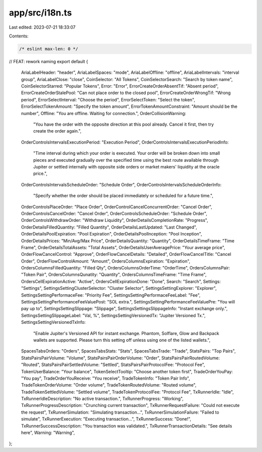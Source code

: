 app/src/i18n.ts
===============

Last edited: 2023-07-21 18:33:07

Contents:

.. code-block:: ts

    /* eslint max-len: 0 */
// FEAT: rework naming
export default {
  AriaLabelHeader: "header",
  AriaLabelSpaces: "mode",
  AriaLabelOffline: "offline",
  AriaLabelIntervals: "interval group",
  AriaLabelClose: "close",
  CoinSelector: "All Tokens",
  CoinSelectorSearch: "Search by token name",
  CoinSelectorStarred: "Popular Tokens",
  Error: "Error",
  ErrorCreateOrderAbsentTif: "Absent period",
  ErrorCreateOrderStalePool: "Can not place order to the closed pool",
  ErrorCreateOrderWrongTif: "Wrong period",
  ErrorSelectInterval: "Choose the period",
  ErrorSelectToken: "Select the token",
  ErrorSelectTokenAmount: "Specify the token amount",
  ErrorTokenAmountConstraint: "Amount should be the number",
  Offline: "You are offline. Waiting for connection.",
  OrderCollisionWarning:
    "You have the order with the opposite direction at this pool already. Cancel it first, then try create the order again.",
  OrderControlsIntervalsExecutionPeriod: "Execution Period",
  OrderControlsIntervalsExecutionPeriodInfo:
    "Time interval during which your order is executed. Your order will be broken down into small pieces and executed gradually over the specified time using the best route available through Jupiter or settled internally with opposite side orders or market makers' liquidity at the oracle price.",
  OrderControlsIntervalsScheduleOrder: "Schedule Order",
  OrderControlsIntervalsScheduleOrderInfo:
    "Specify whether the order should be placed immediately or scheduled for a future time.",
  OrderControlsPlaceOrder: "Place Order",
  OrderControlCancelConcurrentOrder: "Cancel Order",
  OrderControlsCancelOrder: "Cancel Order",
  OrderControlsScheduleOrder: "Schedule Order",
  OrderControlsWithdrawOrder: "Withdraw Liquidity",
  OrderDetailsCompletionRate: "Progress",
  OrderDetailsFilledQuantity: "Filled Quantity",
  OrderDetailsLastUpdated: "Last Changed",
  OrderDetailsPoolExpiration: "Pool Expiration",
  OrderDetailsPoolInception: "Pool Inception",
  OrderDetailsPrices: "Min/Avg/Max Price",
  OrderDetailsQuantity: "Quantity",
  OrderDetailsTimeFrame: "Time Frame",
  OrderDetailsTotalAssets: "Total Assets",
  OrderDetailsUserAveragePrice: "Your average price",
  OrderFlowCancelControl: "Approve",
  OrderFlowCancelDetails: "Detailed",
  OrderFlowCancelTitle: "Cancel Order",
  OrderFlowControlAmount: "Amount",
  OrdersColumnsExpiration: "Expiration",
  OrdersColumnsFilledQuantity: "Filled Qty",
  OrdersColumnsOrderTime: "OrderTime",
  OrdersColumnsPair: "Token Pair",
  OrdersColumnsQunatity: "Quantity",
  OrdersColumnsTimeFrame: "Time Frame",
  OrdersCellExpirationActive: "Active",
  OrdersCellExpirationDone: "Done",
  Search: "Search",
  Settings: "Settings",
  SettingsSettingClusterSelector: "Cluster Selector",
  SettingsSettingExplorer: "Explorer",
  SettingsSettingPerformaceFee: "Priority Fee",
  SettingsSettingPerformaceFeeLabel: "Fee",
  SettingsSettingPerformanceFeeValuePost: "SOL extra.",
  SettingsSettingPerformanceFeeValuePre: "You will pay up to",
  SettingsSettingSlippage: "Slippage",
  SettingsSettingsSlippageInfo: "Instant exchange only.",
  SettingsSettingSlippageLabel: "Val, %",
  SettingsSettingVersionedTx: "Jupiter Versioned Tx.",
  SettingsSettingVersionedTxInfo:
    "Enable Jupiter's Versioned API for instant exchange. Phantom, Solflare, Glow and Backpack wallets are supported. Please turn this setting off unless using one of the listed wallets.",
  SpacesTabsOrders: "Orders",
  SpacesTabsStats: "Stats",
  SpacesTabsTrade: "Trade",
  StatsPairs: "Top Pairs",
  StatsPairsPairVolume: "Volume",
  StatsPairsPairOrderVolume: "Order",
  StatsPairsPairRoutedVolume: "Routed",
  StatsPairsPairSettledVolume: "Settled",
  StatsPairsPairProtocolFee: "Protocol Fee",
  TokenUserBalance: "Your balance",
  TokenSelectTooltip: "Choose another token first",
  TradeOrderYouPay: "You pay",
  TradeOrderYouReceive: "You receive",
  TradeTokenInfo: "Token Pair Info",
  TradeTokenOrderVolume: "Order volume",
  TradeTokenRoutedVolume: "Routed volume",
  TradeTokenSettledVolume: "Settled volume",
  TradeTokenProtocolFee: "Protocol Fee",
  TxRunnerIdle: "Idle",
  TxRunnerIdleDescription: "No active transaction.",
  TxRunnerProgress: "Working",
  TxRunnerProgressDescription: "Crunching current transaction",
  TxRunnerRequestFailure: "Could not execute the request",
  TxRunnerSimulation: "Simulating transaction...",
  TxRunnerSimulationFailure: "Failed to simulate",
  TxRunnerExecution: "Executing transaction...",
  TxRunnerSuccess: "Done!",
  TxRunnerSuccessDescription: "You transaction was validated.",
  TxRunnerTransactionDetails: "See details here",
  Warning: "Warning",
};


